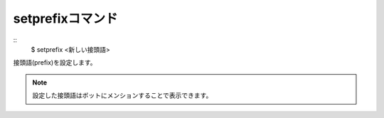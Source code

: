 setprefixコマンド
====
::
        $ setprefix <新しい接頭語>

| 接頭語(prefix)を設定します。

.. note::
        設定した接頭語はボットにメンションすることで表示できます。

